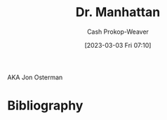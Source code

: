 :PROPERTIES:
:ID:       8a26109a-beb9-453c-b5c6-97bbc9974e30
:LAST_MODIFIED: [2023-09-05 Tue 20:18]
:END:
#+title: Dr. Manhattan
#+hugo_custom_front_matter: :slug "8a26109a-beb9-453c-b5c6-97bbc9974e30"
#+author: Cash Prokop-Weaver
#+date: [2023-03-03 Fri 07:10]
#+filetags: :hastodo:person:

AKA Jon Osterman
* TODO [#2] Flashcards :noexport:
* Bibliography
#+print_bibliography:
